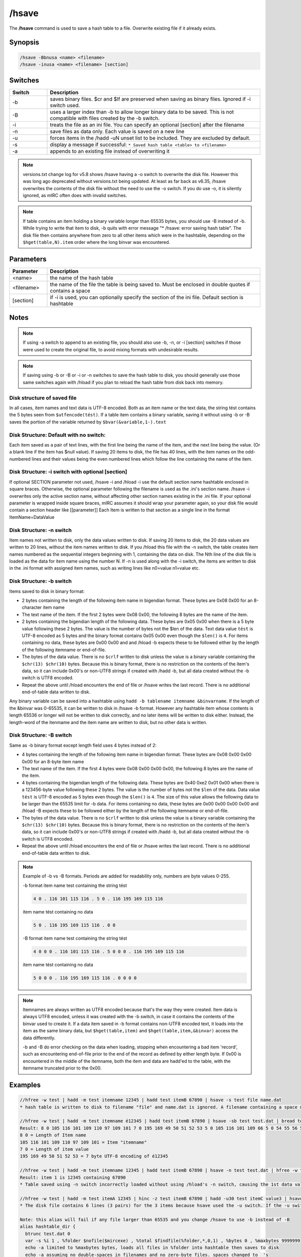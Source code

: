 /hsave
======

The **/hsave** command is used to save a hash table to a file. Overwrite existing file if it already exists.

Synopsis
--------

.. code:: text

    /hsave -Bbnusa <name> <filename>
    /hsave -inusa <name> <filename> [section]

Switches
--------

.. list-table::
    :widths: 15 85
    :header-rows: 1

    * - Switch
      - Description
    * - -b
      - saves binary files. $cr and $lf are preserved when saving as binary files. Ignored if -i switch used.
    * - -B
      - uses a larger index than -b to allow longer binary data to be saved. This is not compatible with files created by the -b switch.
    * - -i
      - treats the file as an ini file. You can specify an optional [section] after the filename
    * - -n
      - save files as data only. Each value is saved on a new line
    * - -u
      - forces items in the /hadd -uN unset list to be included. They are excluded by default.
    * - -s
      - display a message if successful: ``* Saved hash table <table> to <filename>``
    * - -a
      - appends to an existing file instead of overwriting it

.. note:: versions.txt change log for v5.8 shows /hsave having a -o switch to overwrite the disk file. However this was long ago deprecated without versions.txt being updated. At least as far back as v6.35, /hsave overwrites the contents of the disk file without the need to use the -o switch. If you do use -o, it is silently ignored, as mIRC often does with invalid switches.

.. note:: If table contains an item holding a binary variable longer than 65535 bytes, you should use -B instead of -b. While trying to write that item to disk, -b quits with error message "* /hsave: error saving hash table". The disk file then contains anywhere from zero to all other items which were in the hashtable, depending on the ``$hget(table,N).item`` order where the long binvar was encountered.

Parameters
----------

.. list-table::
    :widths: 15 85
    :header-rows: 1

    * - Parameter
      - Description
    * - <name>
      - the name of the hash table
    * - <filename>
      - the name of the file the table is being saved to. Must be enclosed in double quotes if contains a space
    * - [section]
      - if -i is used, you can optionally specify the section of the ini file. Default section is hashtable

Notes
-----

.. note:: If using -a switch to append to an existing file, you should also use -b, -n, or -i [section] switches if those were used to create the original file, to avoid mixing formats with undesirable results.

.. note:: If saving using -b or -B or -i or -n switches to save the hash table to disk, you should generally use those same switches again with /hload if you plan to reload the hash table from disk back into memory.

Disk structure of saved file
~~~~~~~~~~~~~~~~~~~~~~~~~~~~

In all cases, item names and text data is UTF-8 encoded. Both as an item name or the text data, the string tést contains the 5 bytes seen from ``$utfencode(tést)``. If a table item contains a binary variable, saving it without using -b or -B saves the portion of the variable returned by ``$bvar(&variable,1-).text``

Disk Structure: Default with no switch:
~~~~~~~~~~~~~~~~~~~~~~~~~~~~~~~~~~~~~~~

Each item saved as a pair of text lines, with the first line being the name of the item, and the next line being the value. (Or a blank line if the item has $null value). If saving 20 items to disk, the file has 40 lines, with the item names on the odd-numbered lines and their values being the even numbered lines which follow the line containing the name of the item.

Disk Structure: -i switch with optional [section]
~~~~~~~~~~~~~~~~~~~~~~~~~~~~~~~~~~~~~~~~~~~~~~~~~

If optional SECTION parameter not used, /hsave -i and /hload -i use the default section name hashtable enclosed in square braces. Otherwise, the optional parameter following the filename is used as the .ini's section name. /hsave -i overwrites only the active section name, without affecting other section names existing in the .ini file. If your optional parameter is wrapped inside square braces, mIRC assumes it should wrap your parameter again, so your disk file would contain a section header like [[parameter]]
Each Item is written to that section as a single line in the format ItemName=DataValue

Disk Structure: -n switch
~~~~~~~~~~~~~~~~~~~~~~~~~

Item names not written to disk, only the data values written to disk. If saving 20 items to disk, the 20 data values are written to 20 lines, without the item names written to disk. If you /hload this file with the -n switch, the table creates item names numbered as the sequential integers beginning with 1, containing the data on disk. The Nth line of the disk file is loaded as the data for item name using the number N. If -n is used along with the -i switch, the items are written to disk in the .ini format with assigned item names, such as writing lines like n0=value n1=value etc.

Disk Structure: -b switch
~~~~~~~~~~~~~~~~~~~~~~~~~

Items saved to disk in binary format:

* 2 bytes containing the length of the following item name in bigendian format. These bytes are 0x08 0x00 for an 8-character item name
* The text name of the item. If the first 2 bytes were 0x08 0x00, the following 8 bytes are the name of the item.
* 2 bytes containing the bigendian length of the following data. These bytes are 0x05 0x00 when there is a 5 byte value following these 2 bytes. The value is the number of bytes not the $len of the data. Text data value ``tést`` is UTF-8 encoded as 5 bytes and the binary format contains 0x05 0x00 even though the ``$len()`` is ``4``. For items containing no data, these bytes are 0x00 0x00 and and /hload -b expects these to be followed either by the length of the following itemname or end-of-file.
* The bytes of the data value. There is no ``$crlf`` written to disk unless the value is a binary variable containing the ``$chr(13) $chr(10)`` bytes. Because this is binary format, there is no restriction on the contents of the item's data, so it can include 0x00's or non-UTF8 strings if created with /hadd -b, but all data created without the -b switch is UTF8 encoded.
* Repeat the above until /hload encounters the end of file or /hsave writes the last record. There is no additional end-of-table data written to disk.

Any binary variable can be saved into a hashtable using ``hadd -b tablename itemname &binvarname``. If the length of the &binvar was 0-65535, it can be written to disk in /hsave -b format. However any hashtable item whose contents is length 65536 or longer will not be written to disk correctly, and no later items will be written to disk either. Instead, the length-word of the itenmame and the item name are written to disk, but no other data is written.

Disk Structure: -B switch
~~~~~~~~~~~~~~~~~~~~~~~~~

Same as -b binary format except length field uses 4 bytes instead of 2:

* 4 bytes containing the length of the following item name in bigendian format. These bytes are 0x08 0x00 0x00 0x00 for an 8-byte item name
* The text name of the item. If the first 4 bytes were 0x08 0x00 0x00 0x00, the following 8 bytes are the name of the item.
* 4 bytes containing the bigendian length of the following data. These bytes are 0x40 0xe2 0x01 0x00 when there is a 123456-byte value following these 2 bytes. The value is the number of bytes not the ``$len`` of the data. Data value ``tést`` is UTF-8 encoded as 5 bytes even though the ``$len()`` is ``4``. The size of this value allows the following data to be larger than the 65535 limit for -b data. For items containing no data, these bytes are 0x00 0x00 0x00 0x00 and /hload -B expects these to be followed either by the length of the following itemname or end-of-file.
* The bytes of the data value. There is no ``$crlf`` written to disk unless the value is a binary variable containing the ``$chr(13) $chr(10)`` bytes. Because this is binary format, there is no restriction on the contents of the item's data, so it can include 0x00's or non-UTF8 strings if created with /hadd -b, but all data created without the -b switch is UTF8 encoded.
* Repeat the above until /hload encounters the end of file or /hsave writes the last record. There is no additional end-of-table data written to disk.

.. note::

    Example of -b vs -B formats. Periods are added for readability only, numbers are byte values 0-255.

    -b format
    item name test containing the string tést

    .. code:: text

        4 0 . 116 101 115 116 . 5 0 . 116 195 169 115 116

    item name tést containing no data

    .. code:: text

        5 0 . 116 195 169 115 116 . 0 0

    -B format
    item name test containing the string tést

    .. code:: text

        4 0 0 0 . 116 101 115 116 . 5 0 0 0 . 116 195 169 115 116

    item name tést containing no data

    .. code:: text

        5 0 0 0 . 116 195 169 115 116 . 0 0 0 0


.. note::

    Itemnames are always written as UTF8 encoded because that's the way they were created. Item data is always UTF8 encoded, unless it was created with the -b switch, in case it contains the contents of the binvar used to create it. If a data item saved in -b format contains non-UTF8 encoded text, it loads into the item as the same binary data, but ``$hget(table,item)`` and ``$hget(table,item,&binvar)`` access the data differently.

    -b and -B do error checking on the data when loading, stopping when encountering a bad item 'record', such as encountering end-of-file prior to the end of the record as defined by either length byte. If 0x00 is encountered in the middle of the itemname, both the item and data are hadd'ed to the table, with the itemname truncated prior to the 0x00.

Examples
--------

.. code:: text

    //hfree -w test | hadd -m test itemname 12345 | hadd test itemB 67890 | hsave -s test file name.dat
    * hash table is written to disk to filename "file" and name.dat is ignored. A filename containing a space must be enclosed in double quotes or use $qt(hash table file name)

    //hfree -w test | hadd -m test itemname é12345 | hadd test itemB 67890 | hsave -sb test test.dat | bread test.dat 0 $file(test.dat).size &binvar | echo -a $bvar(&binvar,1-)
    Result: 8 0 105 116 101 109 110 97 109 101 7 0 195 169 49 50 51 52 53 5 0 105 116 101 109 66 5 0 54 55 56 57 48
    8 0 = Length of Item name
    105 116 101 109 110 97 109 101 = Item "itemname"
    7 0 = Length of item value
    195 169 49 50 51 52 53 = 7 byte UTF-8 encoding of é12345

    //hfree -w test | hadd -m test itemname 12345 | hadd test itemB 67890 | hsave -n test test.dat | hfree -w test2 | hload -m test2 test.dat | echo -a item 1 is $hget(test2,1).item containing $hget(test2,$hget(test2,1).item)
    Result: item 1 is 12345 containing 67890
    * Table saved using -n switch incorrectly loaded without using /hload's -n switch, causing the 1st data value to be handled as if it's an item name and the 2nd line to be the data value matching the item named by the 1st line of the file.

    //hfree -w test | hadd -m test itemA 12345 | hinc -z test itemB 67890 | hadd -u30 test itemC value3 | hsave -u test test.dat | var %i 1 , %tot $lines(test.dat) | while (%i <= %tot) { echo -a line %i is $read(test.dat,nt,%i)  | inc %i }
    * The disk file contains 6 lines (3 pairs) for the 3 items because hsave used the -u switch. If the -u switch is deleted, the 2nd and 3rd item are not written to disk because they have a non-zero property for $hget(table-name,item-name).unset

    Note: this alias will fail if any file larger than 65535 and you change /hsave to use -b instead of -B
    alias hashtable_dir {
      btrunc test.dat 0
      var -s %i 1 , %folder $nofile($mircexe) , %total $findfile(%folder,*,0,1) , %bytes 0 , %maxbytes 9999999
      echo -a limited to %maxbytes bytes, loads all files in %folder into hashtable then saves to disk
      echo -a assuming no double-spaces in filenames and no zero-byte files. spaces changed to _'s
      hfree -w test | hmake -s test 1
      while ($findfile(%folder,*,%i,1)) {
        var %item $replace($v1,$chr(32),_)
        if ($file(%item).size && (*\test.dat !iswm %item)) {
          bread $qt(%item) 0 $file(%item).size &v
          if ($calc(%bytes + $bvar(&v,0)) < %maxbytes) { inc %bytes $bvar(&v,0) | hadd -bs test %item &v }
        }
        inc %i
      }
      hsave -sB test test.dat
      echo -a test.dat filesize $file(test.dat).size contains $hget(test,0).item items
    }

Compatibility
-------------

Added: mIRC v5.8 (05 Sep 2000)

.. note:: Unless otherwise stated, this was the date of original functionality. Further enhancements may have been made in later versions.

See also
--------

.. hlist::
    :columns: 4

    * :doc:`/hmake <hmake>`
    * :doc:`/hfree <hfree>`
    * :doc:`/hload <hload>`
    * :doc:`/hadd <hadd>`
    * :doc:`/hdel <hdel>`
    * :doc:`/hinc <hinc>`
    * :doc:`/hdec <hdec>`
    * :doc:`$hget </identifiers/hget>`
    * :doc:`$hfind </identifiers/hfind>`
